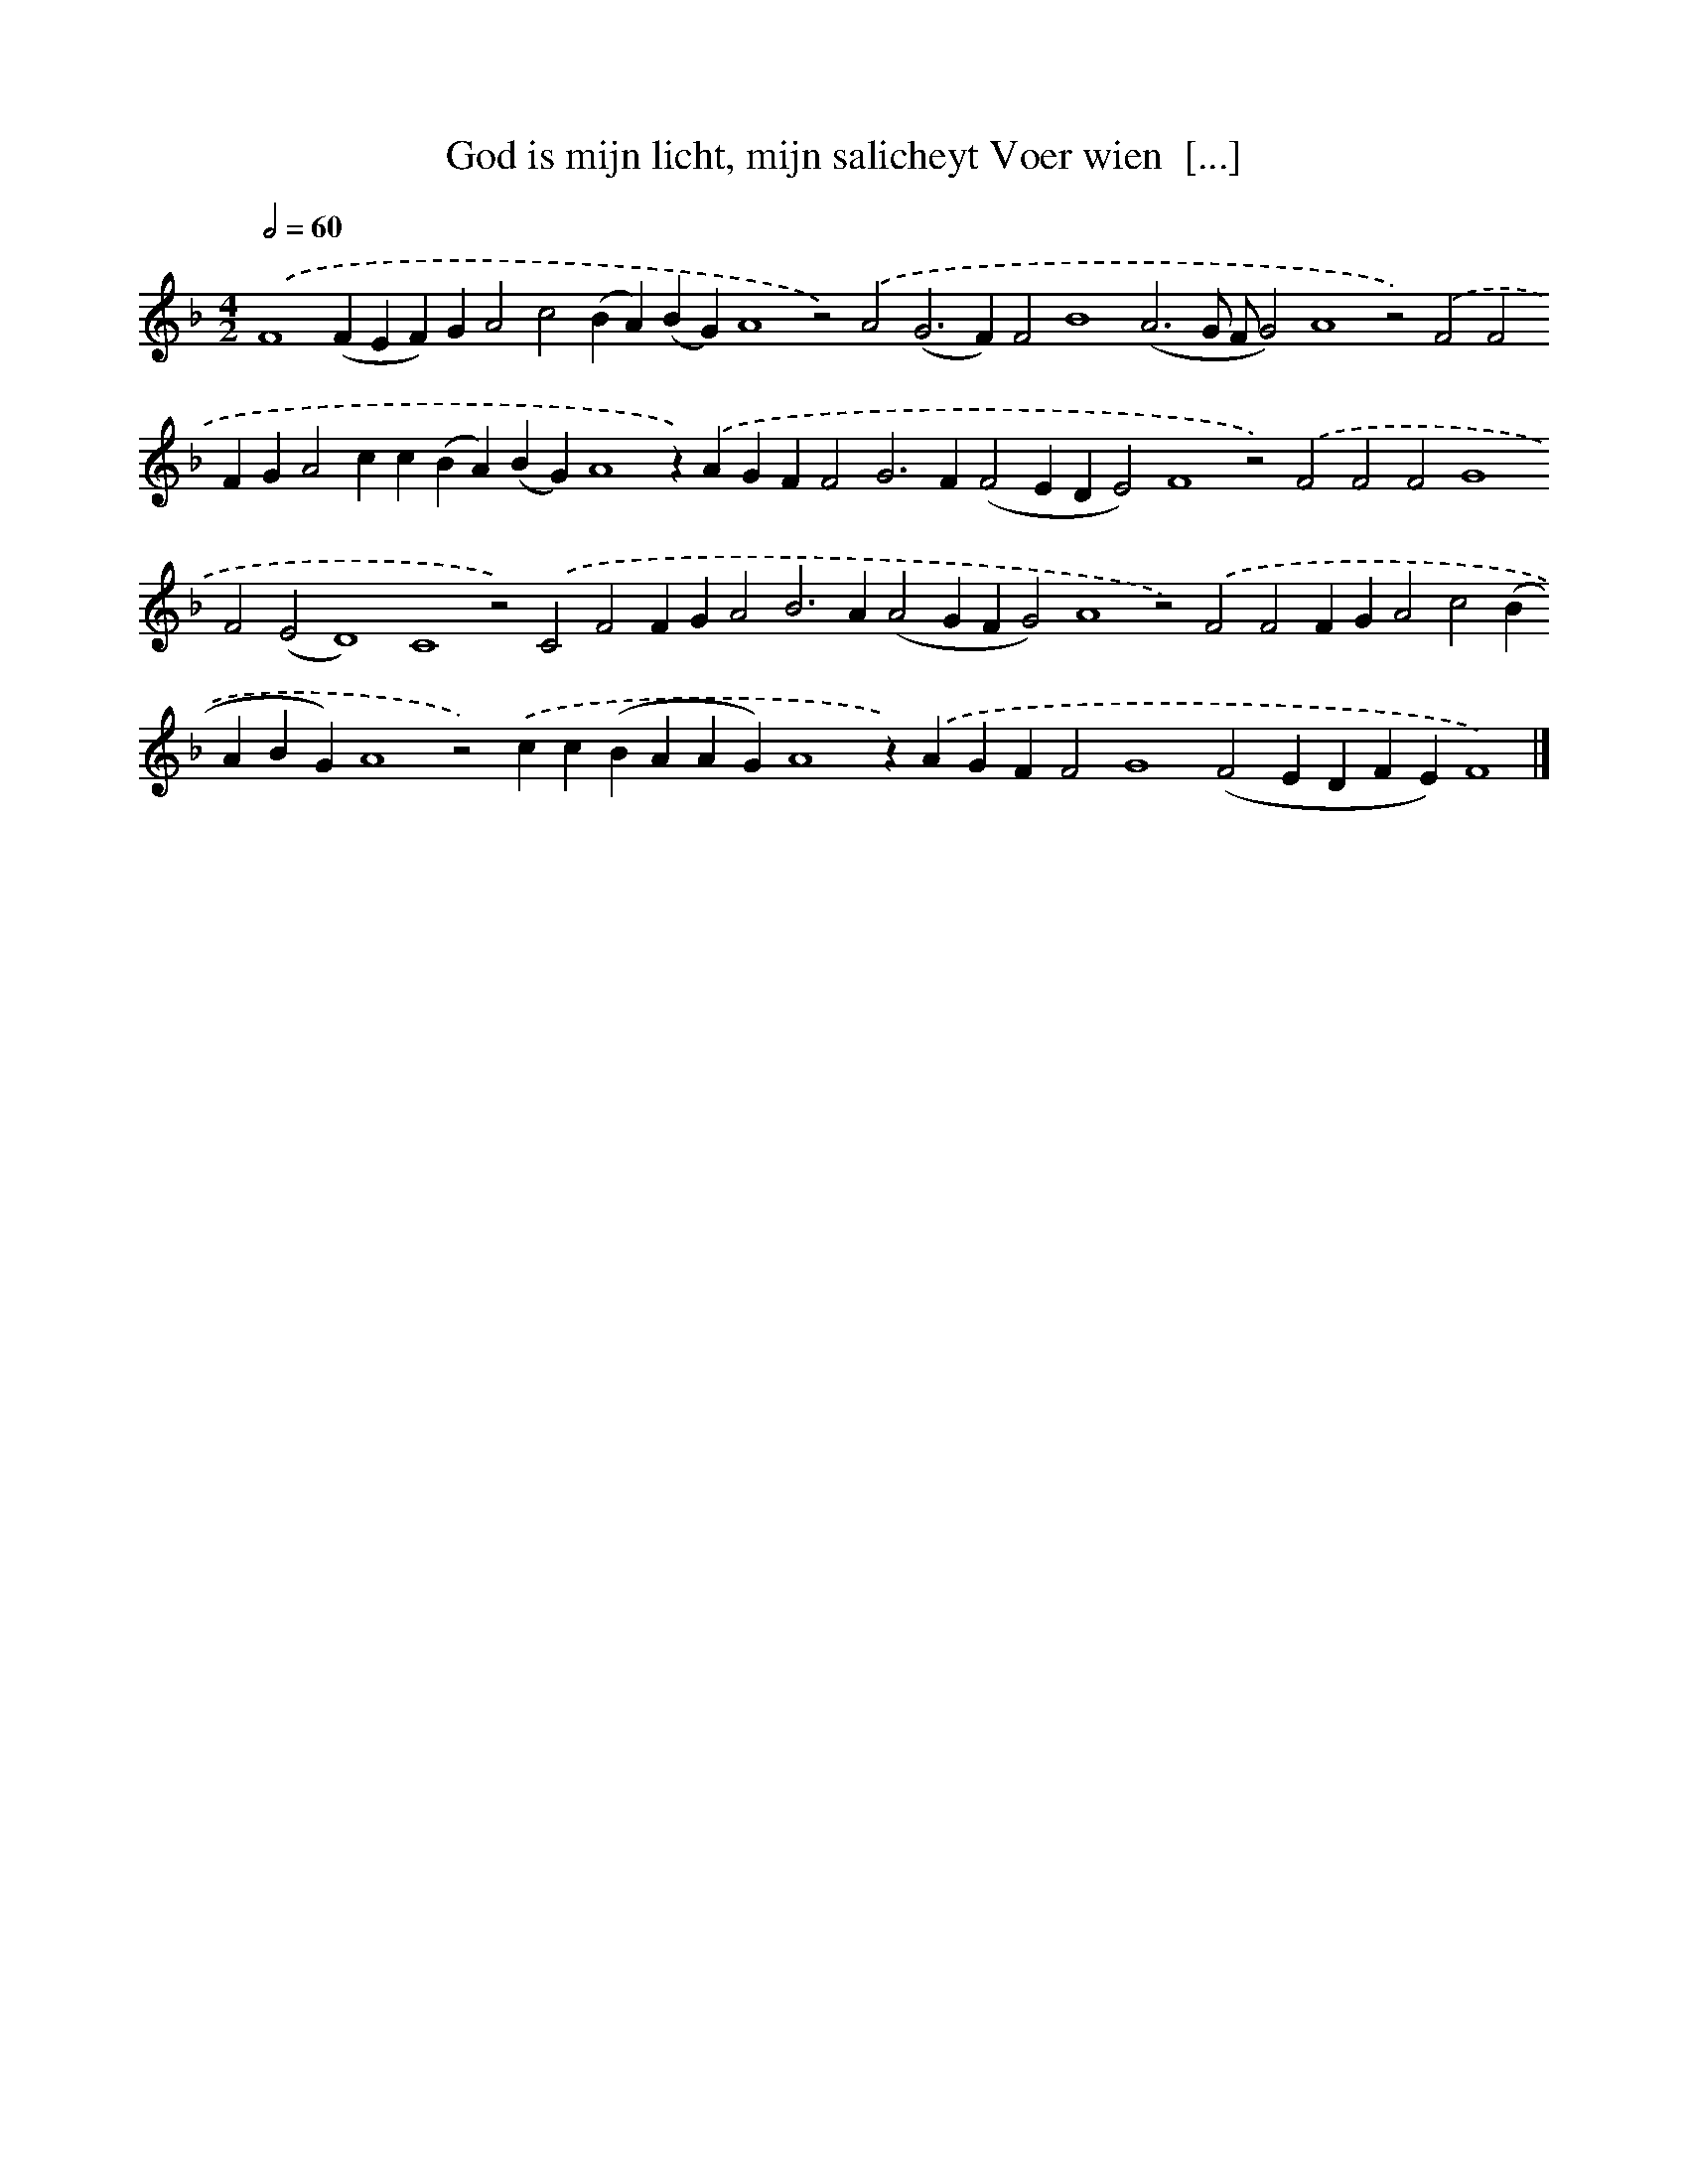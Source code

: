 X: 580
T: God is mijn licht, mijn salicheyt Voer wien  [...]
%%abc-version 2.0
%%abcx-abcm2ps-target-version 5.9.1 (29 Sep 2008)
%%abc-creator hum2abc beta
%%abcx-conversion-date 2018/11/01 14:35:34
%%humdrum-veritas 3746656370
%%humdrum-veritas-data 1999629257
%%continueall 1
%%barnumbers 0
L: 1/4
M: 4/2
Q: 1/2=60
K: F clef=treble
.('F4(FEF)GA2c2(BA)(BG)A4z2).('A2(G2>F2)F2B4(A3G/ F/G2)A4z2).('F2F2FGA2cc(BA)(BG)A4z).('AGFF2G2>F2(F2EDE2)F4z2).('F2F2F2G4F2(E2D4)C4z2).('C2F2FGA2B2>A2(A2GFG2)A4z2).('F2F2FGA2c2(BABG)A4z2).('cc(BAAG)A4z).('AGFF2G4(F2EDFE)F4) |]
